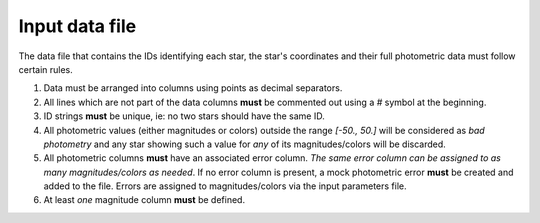 Input data file
===============

The data file that contains the IDs  identifying each star, the star's coordinates and
their full photometric data must follow certain rules.

1. Data must be arranged into columns using points as decimal separators.
2. All lines which are not part of the data columns **must** be commented
   out using a `#` symbol at the beginning.
3. ID strings **must** be unique, ie: no two stars should have the same ID.
4. All photometric values (either magnitudes or colors) outside the range
   `[-50., 50.]` will be considered as *bad photometry* and any star showing
   such a value for *any* of its magnitudes/colors will be discarded.
5. All photometric columns **must** have an associated error column. *The same
   error column can be assigned to as many magnitudes/colors as needed*. If no
   error column is present, a mock photometric error **must** be created and
   added to the file. Errors are assigned to magnitudes/colors via the input
   parameters file.
6. At least *one* magnitude column **must** be defined.

